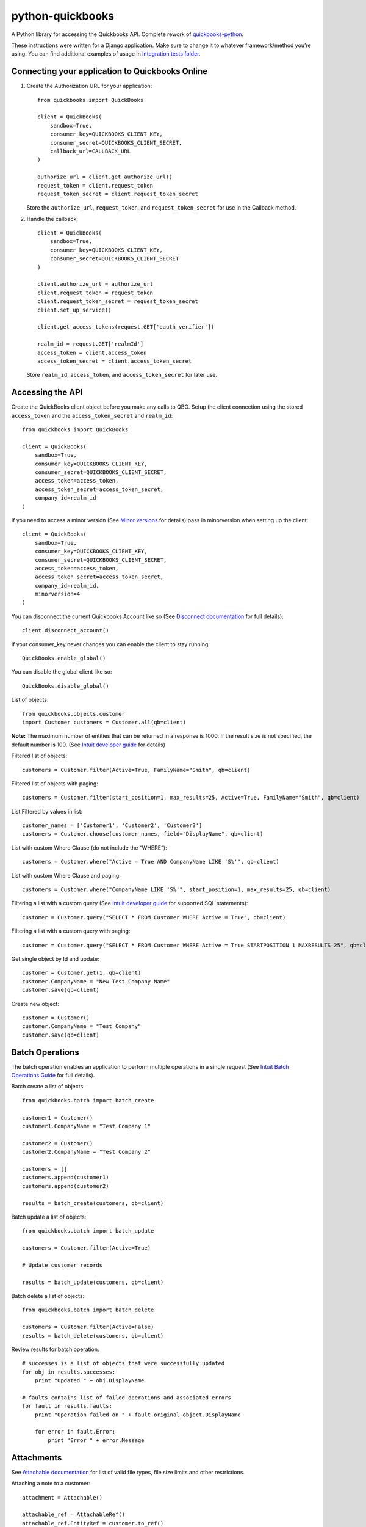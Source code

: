 python-quickbooks
=================

|Build Status| |Coverage Status|


A Python library for accessing the Quickbooks API. Complete rework of
`quickbooks-python`_.

These instructions were written for a Django application. Make sure to
change it to whatever framework/method you’re using.
You can find additional examples of usage in `Integration tests folder`_.

Connecting your application to Quickbooks Online
------------------------------------------------

1. Create the Authorization URL for your application:

   ::

       from quickbooks import QuickBooks

       client = QuickBooks(
           sandbox=True,
           consumer_key=QUICKBOOKS_CLIENT_KEY,
           consumer_secret=QUICKBOOKS_CLIENT_SECRET,
           callback_url=CALLBACK_URL
       )

       authorize_url = client.get_authorize_url()
       request_token = client.request_token
       request_token_secret = client.request_token_secret

   Store the ``authorize_url``, ``request_token``, and ``request_token_secret``
   for use in the Callback method.

2. Handle the callback:

   ::

       client = QuickBooks(
           sandbox=True,
           consumer_key=QUICKBOOKS_CLIENT_KEY,
           consumer_secret=QUICKBOOKS_CLIENT_SECRET
       )

       client.authorize_url = authorize_url
       client.request_token = request_token
       client.request_token_secret = request_token_secret
       client.set_up_service()

       client.get_access_tokens(request.GET['oauth_verifier'])

       realm_id = request.GET['realmId']
       access_token = client.access_token
       access_token_secret = client.access_token_secret

   Store ``realm_id``, ``access_token``, and ``access_token_secret`` for later use.

Accessing the API
-----------------

Create the QuickBooks client object before you make any calls to QBO. Setup the client
connection using the stored ``access_token`` and the
``access_token_secret`` and ``realm_id``:

::

    from quickbooks import QuickBooks

    client = QuickBooks(
        sandbox=True,
        consumer_key=QUICKBOOKS_CLIENT_KEY,
        consumer_secret=QUICKBOOKS_CLIENT_SECRET,
        access_token=access_token,
        access_token_secret=access_token_secret,
        company_id=realm_id
    )

If you need to access a minor version (See `Minor versions`_ for
details) pass in minorversion when setting up the client:

::

    client = QuickBooks(
        sandbox=True,
        consumer_key=QUICKBOOKS_CLIENT_KEY,
        consumer_secret=QUICKBOOKS_CLIENT_SECRET,
        access_token=access_token,
        access_token_secret=access_token_secret,
        company_id=realm_id,
        minorversion=4
    )

You can disconnect the current Quickbooks Account like so (See `Disconnect documentation`_ for full details):

::

   client.disconnect_account()

If your consumer_key never changes you can enable the client to stay running:

::

   QuickBooks.enable_global()

You can disable the global client like so:

::

   QuickBooks.disable_global()


List of objects:

::

    
    from quickbooks.objects.customer
    import Customer customers = Customer.all(qb=client)

**Note:** The maximum number of entities that can be returned in a
response is 1000. If the result size is not specified, the default
number is 100. (See `Intuit developer guide`_ for details)

Filtered list of objects:

::

    customers = Customer.filter(Active=True, FamilyName="Smith", qb=client)

Filtered list of objects with paging:

::

    customers = Customer.filter(start_position=1, max_results=25, Active=True, FamilyName="Smith", qb=client)

List Filtered by values in list:

::

    customer_names = ['Customer1', 'Customer2', 'Customer3']
    customers = Customer.choose(customer_names, field="DisplayName", qb=client)

List with custom Where Clause (do not include the “WHERE”):

::

    customers = Customer.where("Active = True AND CompanyName LIKE 'S%'", qb=client)

List with custom Where Clause and paging:

::

    customers = Customer.where("CompanyName LIKE 'S%'", start_position=1, max_results=25, qb=client)

Filtering a list with a custom query (See `Intuit developer guide`_ for
supported SQL statements):

::

    customer = Customer.query("SELECT * FROM Customer WHERE Active = True", qb=client)

Filtering a list with a custom query with paging:

::

    customer = Customer.query("SELECT * FROM Customer WHERE Active = True STARTPOSITION 1 MAXRESULTS 25", qb=client)

Get single object by Id and update:

::

    customer = Customer.get(1, qb=client)
    customer.CompanyName = "New Test Company Name"
    customer.save(qb=client)

Create new object:

::

    customer = Customer()
    customer.CompanyName = "Test Company"
    customer.save(qb=client)

Batch Operations
----------------

The batch operation enables an application to perform multiple
operations in a single request (See `Intuit Batch Operations Guide`_ for
full details).

Batch create a list of objects:

::

    from quickbooks.batch import batch_create

    customer1 = Customer()
    customer1.CompanyName = "Test Company 1"

    customer2 = Customer()
    customer2.CompanyName = "Test Company 2"

    customers = []
    customers.append(customer1)
    customers.append(customer2)

    results = batch_create(customers, qb=client)

Batch update a list of objects:

::

    from quickbooks.batch import batch_update

    customers = Customer.filter(Active=True)

    # Update customer records

    results = batch_update(customers, qb=client)

Batch delete a list of objects:

::

    from quickbooks.batch import batch_delete

    customers = Customer.filter(Active=False)
    results = batch_delete(customers, qb=client)


Review results for batch operation:

::

    # successes is a list of objects that were successfully updated 
    for obj in results.successes:
        print "Updated " + obj.DisplayName

    # faults contains list of failed operations and associated errors
    for fault in results.faults:
        print "Operation failed on " + fault.original_object.DisplayName 
        
        for error in fault.Error:
            print "Error " + error.Message 

Attachments
----------------
See `Attachable documentation`_ for list of valid file types, file size limits and other restrictions.

Attaching a note to a customer:

::

     attachment = Attachable()

     attachable_ref = AttachableRef()
     attachable_ref.EntityRef = customer.to_ref()

     attachment.AttachableRef.append(attachable_ref)

     attachment.Note = 'This is a note'
     attachment.save(qb=client)

Attaching a file to customer:

::

     attachment = Attachable()

     attachable_ref = AttachableRef()
     attachable_ref.EntityRef = customer.to_ref()

     attachment.AttachableRef.append(attachable_ref)

     attachment.FileName = 'Filename'
     attachment._FilePath = '/folder/filename'  # full path to file
     attachment.ContentType = 'application/pdf'
     attachment.save(qb=client)

Working with JSON data
----------------
All objects include ``to_json`` and ``from_json`` methods.

Converting an object to JSON data:

::

   account = Account.get(1, qb=client)
   json_data = account.to_json()

Loading JSON data into a quickbooks object:

::

   account = Account()
   account.from_json(
     {
      "AccountType": "Accounts Receivable",
      "Name": "MyJobs"
     }
   )
   account.save(qb=client)

Date formatting
----------------
When setting date or datetime fields, Quickbooks requires a specific format.
Formating helpers are available in helpers.py. Example usage:

::

   date_string = qb_date_format(date(2016, 7, 22))
   date_time_string = qb_datetime_format(datetime(2016, 7, 22, 10, 35, 00))
   date_time_with_utc_string = qb_datetime_utc_offset_format(datetime(2016, 7, 22, 10, 35, 00), '-06:00')


**Note:** Objects and object property names match their Quickbooks
counterparts and do not follow PEP8.

**Note:** This is a work-in-progress made public to help other
developers access the QuickBooks API. Built for a Django project running
on Python 2.

.. _Intuit developer guide: https://developer.intuit.com/docs/0100_accounting/0300_developer_guides/querying_data
.. _Intuit Batch Operations Guide: https://developer.intuit.com/docs/api/accounting/batch
    
.. _Disconnect documentation: https://developer.intuit.com/docs/0050_quickbooks_api/0020_authentication_and_authorization/oauth_management_api#/Disconnect
.. _quickbooks-python: https://github.com/troolee/quickbooks-python
.. _Minor versions: https://developer.intuit.com/docs/0100_quickbooks_online/0200_dev_guides/accounting/minor_versions
.. _Attachable documentation: https://developer.intuit.com/docs/api/accounting/Attachable
.. _Integration tests folder: https://github.com/sidecars/python-quickbooks/tree/master/tests/integration

.. |Build Status| image:: https://travis-ci.org/sidecars/python-quickbooks.svg?branch=master
   :target: https://travis-ci.org/sidecars/python-quickbooks
.. |Coverage Status| image:: https://coveralls.io/repos/sidecars/python-quickbooks/badge.svg?branch=master&service=github
   :target: https://coveralls.io/github/sidecars/python-quickbooks?branch=master

